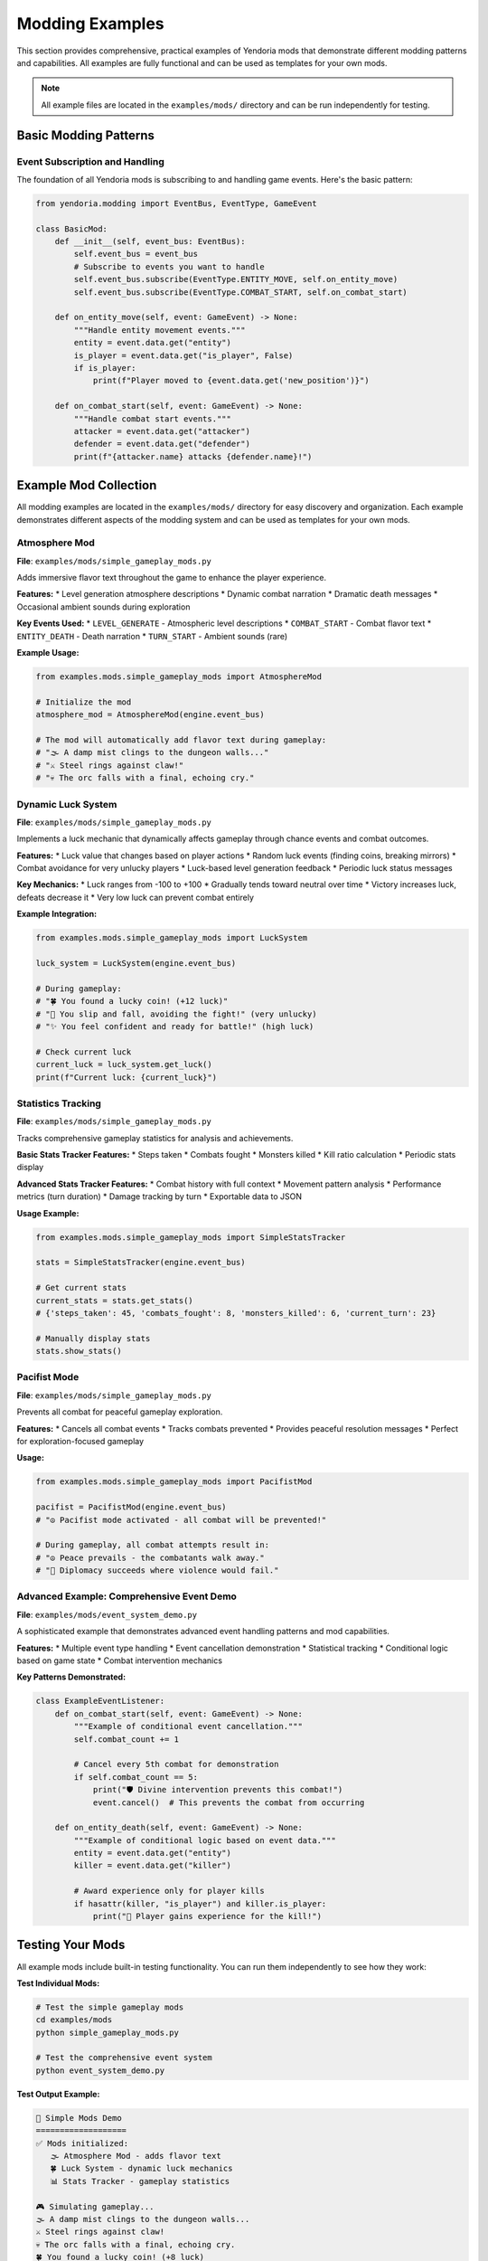 Modding Examples
================

This section provides comprehensive, practical examples of Yendoria mods that demonstrate different modding patterns and capabilities. All examples are fully functional and can be used as templates for your own mods.

.. note::
   All example files are located in the ``examples/mods/`` directory and can be run independently for testing.

Basic Modding Patterns
-----------------------

Event Subscription and Handling
~~~~~~~~~~~~~~~~~~~~~~~~~~~~~~~~

The foundation of all Yendoria mods is subscribing to and handling game events. Here's the basic pattern:

.. code-block:: python

   from yendoria.modding import EventBus, EventType, GameEvent

   class BasicMod:
       def __init__(self, event_bus: EventBus):
           self.event_bus = event_bus
           # Subscribe to events you want to handle
           self.event_bus.subscribe(EventType.ENTITY_MOVE, self.on_entity_move)
           self.event_bus.subscribe(EventType.COMBAT_START, self.on_combat_start)

       def on_entity_move(self, event: GameEvent) -> None:
           """Handle entity movement events."""
           entity = event.data.get("entity")
           is_player = event.data.get("is_player", False)
           if is_player:
               print(f"Player moved to {event.data.get('new_position')}")

       def on_combat_start(self, event: GameEvent) -> None:
           """Handle combat start events."""
           attacker = event.data.get("attacker")
           defender = event.data.get("defender")
           print(f"{attacker.name} attacks {defender.name}!")

Example Mod Collection
----------------------

All modding examples are located in the ``examples/mods/`` directory for easy discovery and organization. Each example demonstrates different aspects of the modding system and can be used as templates for your own mods.

Atmosphere Mod
~~~~~~~~~~~~~~

**File**: ``examples/mods/simple_gameplay_mods.py``

Adds immersive flavor text throughout the game to enhance the player experience.

**Features:**
* Level generation atmosphere descriptions
* Dynamic combat narration
* Dramatic death messages
* Occasional ambient sounds during exploration

**Key Events Used:**
* ``LEVEL_GENERATE`` - Atmospheric level descriptions
* ``COMBAT_START`` - Combat flavor text
* ``ENTITY_DEATH`` - Death narration
* ``TURN_START`` - Ambient sounds (rare)

**Example Usage:**

.. code-block:: python

   from examples.mods.simple_gameplay_mods import AtmosphereMod

   # Initialize the mod
   atmosphere_mod = AtmosphereMod(engine.event_bus)

   # The mod will automatically add flavor text during gameplay:
   # "🌫️ A damp mist clings to the dungeon walls..."
   # "⚔️ Steel rings against claw!"
   # "💀 The orc falls with a final, echoing cry."

Dynamic Luck System
~~~~~~~~~~~~~~~~~~~

**File**: ``examples/mods/simple_gameplay_mods.py``

Implements a luck mechanic that dynamically affects gameplay through chance events and combat outcomes.

**Features:**
* Luck value that changes based on player actions
* Random luck events (finding coins, breaking mirrors)
* Combat avoidance for very unlucky players
* Luck-based level generation feedback
* Periodic luck status messages

**Key Mechanics:**
* Luck ranges from -100 to +100
* Gradually tends toward neutral over time
* Victory increases luck, defeats decrease it
* Very low luck can prevent combat entirely

**Example Integration:**

.. code-block:: python

   from examples.mods.simple_gameplay_mods import LuckSystem

   luck_system = LuckSystem(engine.event_bus)

   # During gameplay:
   # "🍀 You found a lucky coin! (+12 luck)"
   # "💨 You slip and fall, avoiding the fight!" (very unlucky)
   # "✨ You feel confident and ready for battle!" (high luck)

   # Check current luck
   current_luck = luck_system.get_luck()
   print(f"Current luck: {current_luck}")

Statistics Tracking
~~~~~~~~~~~~~~~~~~~

**File**: ``examples/mods/simple_gameplay_mods.py``

Tracks comprehensive gameplay statistics for analysis and achievements.

**Basic Stats Tracker Features:**
* Steps taken
* Combats fought
* Monsters killed
* Kill ratio calculation
* Periodic stats display

**Advanced Stats Tracker Features:**
* Combat history with full context
* Movement pattern analysis
* Performance metrics (turn duration)
* Damage tracking by turn
* Exportable data to JSON

**Usage Example:**

.. code-block:: python

   from examples.mods.simple_gameplay_mods import SimpleStatsTracker

   stats = SimpleStatsTracker(engine.event_bus)

   # Get current stats
   current_stats = stats.get_stats()
   # {'steps_taken': 45, 'combats_fought': 8, 'monsters_killed': 6, 'current_turn': 23}

   # Manually display stats
   stats.show_stats()

Pacifist Mode
~~~~~~~~~~~~~

**File**: ``examples/mods/simple_gameplay_mods.py``

Prevents all combat for peaceful gameplay exploration.

**Features:**
* Cancels all combat events
* Tracks combats prevented
* Provides peaceful resolution messages
* Perfect for exploration-focused gameplay

**Usage:**

.. code-block:: python

   from examples.mods.simple_gameplay_mods import PacifistMod

   pacifist = PacifistMod(engine.event_bus)
   # "☮️ Pacifist mode activated - all combat will be prevented!"

   # During gameplay, all combat attempts result in:
   # "☮️ Peace prevails - the combatants walk away."
   # "🤝 Diplomacy succeeds where violence would fail."

Advanced Example: Comprehensive Event Demo
~~~~~~~~~~~~~~~~~~~~~~~~~~~~~~~~~~~~~~~~~~~

**File**: ``examples/mods/event_system_demo.py``

A sophisticated example that demonstrates advanced event handling patterns and mod capabilities.

**Features:**
* Multiple event type handling
* Event cancellation demonstration
* Statistical tracking
* Conditional logic based on game state
* Combat intervention mechanics

**Key Patterns Demonstrated:**

.. code-block:: python

   class ExampleEventListener:
       def on_combat_start(self, event: GameEvent) -> None:
           """Example of conditional event cancellation."""
           self.combat_count += 1

           # Cancel every 5th combat for demonstration
           if self.combat_count == 5:
               print("🛡️ Divine intervention prevents this combat!")
               event.cancel()  # This prevents the combat from occurring

       def on_entity_death(self, event: GameEvent) -> None:
           """Example of conditional logic based on event data."""
           entity = event.data.get("entity")
           killer = event.data.get("killer")

           # Award experience only for player kills
           if hasattr(killer, "is_player") and killer.is_player:
               print("🌟 Player gains experience for the kill!")

Testing Your Mods
------------------

All example mods include built-in testing functionality. You can run them independently to see how they work:

**Test Individual Mods:**

.. code-block:: bash

   # Test the simple gameplay mods
   cd examples/mods
   python simple_gameplay_mods.py

   # Test the comprehensive event system
   python event_system_demo.py

**Test Output Example:**

.. code-block:: text

   🧪 Simple Mods Demo
   ===================
   ✅ Mods initialized:
      🌫️ Atmosphere Mod - adds flavor text
      🍀 Luck System - dynamic luck mechanics
      📊 Stats Tracker - gameplay statistics

   🎮 Simulating gameplay...
   🌫️ A damp mist clings to the dungeon walls...
   ⚔️ Steel rings against claw!
   💀 The orc falls with a final, echoing cry.
   🍀 You found a lucky coin! (+8 luck)

   📋 Final Statistics:
      steps_taken: 20
      combats_fought: 4
      monsters_killed: 3
      current_turn: 20

Mod Development Best Practices
------------------------------

Code Organization
~~~~~~~~~~~~~~~~~

**File Structure:**
* One class per major mod feature
* Clear, descriptive class and method names
* Comprehensive docstrings
* Type hints for all parameters

**Example Structure:**

.. code-block:: python

   class WellStructuredMod:
       """
       Clear description of what this mod does.

       Features:
       * Feature 1 description
       * Feature 2 description
       """

       def __init__(self, event_bus: EventBus):
           """Initialize the mod with clear setup."""
           self.event_bus = event_bus
           self._register_handlers()

       def _register_handlers(self) -> None:
           """Private method to organize event registration."""
           self.event_bus.subscribe(EventType.ENTITY_MOVE, self.on_entity_move)
           # ... other subscriptions

       def on_entity_move(self, event: GameEvent) -> None:
           """Handle entity movement with clear documentation."""
           # Implementation with error checking
           entity = event.data.get("entity")
           if entity is None:
               return  # Graceful handling of missing data

Error Handling
~~~~~~~~~~~~~~

Always validate event data and handle edge cases:

.. code-block:: python

   def on_combat_start(self, event: GameEvent) -> None:
       """Robust event handler with error checking."""
       # Validate required data exists
       attacker = event.data.get("attacker")
       defender = event.data.get("defender")

       if attacker is None or defender is None:
           return  # Skip processing if data is missing

       # Check for expected attributes
       if not hasattr(attacker, "name"):
           return

       # Proceed with mod logic
       print(f"{attacker.name} attacks!")

Performance Considerations
~~~~~~~~~~~~~~~~~~~~~~~~~~

* Keep event handlers lightweight (< 1ms execution time)
* Use lazy evaluation for expensive operations
* Cache frequently accessed data
* Consider async operations for heavy processing

.. code-block:: python

   class PerformantMod:
       def __init__(self, event_bus: EventBus):
           self.event_bus = event_bus
           self._cached_data = {}  # Cache expensive calculations
           self.event_bus.subscribe(EventType.ENTITY_MOVE, self.on_entity_move)

       def on_entity_move(self, event: GameEvent) -> None:
           """Lightweight event handler."""
           # Quick validation
           if not event.data.get("is_player", False):
               return

           # Defer heavy processing
           self._schedule_heavy_processing(event.data)

       def _schedule_heavy_processing(self, data):
           """Separate heavy processing from event handling."""
           # Process in background or defer to next frame
           pass

Integration Patterns
--------------------

Multiple Mod Coordination
~~~~~~~~~~~~~~~~~~~~~~~~~

When using multiple mods together, consider interaction patterns:

.. code-block:: python

   def initialize_mod_suite(event_bus: EventBus):
       """Initialize a coordinated set of mods."""
       # Stats tracking (foundational)
       stats = AdvancedStatsTracker(event_bus)

       # Gameplay modifications
       luck = LuckSystem(event_bus)
       atmosphere = AtmosphereMod(event_bus)

       # Optional: peaceful mode
       # pacifist = PacifistMod(event_bus)  # Comment out for normal combat

       return {
           'stats': stats,
           'luck': luck,
           'atmosphere': atmosphere
       }

Mod Configuration
~~~~~~~~~~~~~~~~~

Support configuration for reusable mods:

.. code-block:: python

   class ConfigurableMod:
       def __init__(self, event_bus: EventBus, config: dict = None):
           self.config = config or {}
           self.message_frequency = self.config.get("message_frequency", 0.1)
           self.enable_combat_messages = self.config.get("combat_messages", True)

           # Configure based on settings
           if self.enable_combat_messages:
               event_bus.subscribe(EventType.COMBAT_START, self.on_combat_start)

Data Persistence
~~~~~~~~~~~~~~~~

For mods that need to save state:

.. code-block:: python

   import json
   from pathlib import Path

   class PersistentMod:
       def __init__(self, event_bus: EventBus, save_file: str = "mod_data.json"):
           self.event_bus = event_bus
           self.save_file = Path(save_file)
           self.data = self._load_data()

           # Register for game end events to save data
           event_bus.subscribe(EventType.PLAYER_DEATH, self.save_data)

       def _load_data(self) -> dict:
           """Load mod data from file."""
           if self.save_file.exists():
               return json.loads(self.save_file.read_text())
           return {"sessions": 0, "total_kills": 0}

       def save_data(self, event: GameEvent = None) -> None:
           """Save mod data to file."""
           self.save_file.write_text(json.dumps(self.data, indent=2))

Community Examples
------------------

The examples provided demonstrate patterns you can use to create:

**Gameplay Mods:**
* Difficulty modifiers
* New mechanics (hunger, thirst, sanity)
* Alternative win conditions
* Special abilities or spells

**Quality of Life Mods:**
* Enhanced UI information
* Gameplay statistics and analytics
* Automatic actions (auto-pickup, auto-explore)
* Accessibility features

**Atmospheric Mods:**
* Dynamic storytelling
* Procedural flavor text
* Ambient audio cues
* Seasonal or time-based changes

**Challenge Mods:**
* Permadeath variations
* Resource management
* Speed run timers
* Achievement systems

Next Steps
----------

1. **Study the Examples**: Review all example files to understand different patterns
2. **Start Simple**: Begin with a basic stats tracker or atmosphere mod
3. **Experiment**: Try modifying the example mods to suit your preferences
4. **Combine Features**: Create mods that use multiple event types together
5. **Share Your Mods**: Consider contributing your creations back to the community

For more advanced modding topics, see:
* :doc:`modding` - Complete API reference
* :doc:`modding_tutorial` - Step-by-step mod creation guide
* :doc:`modding_roadmap` - Upcoming modding features
